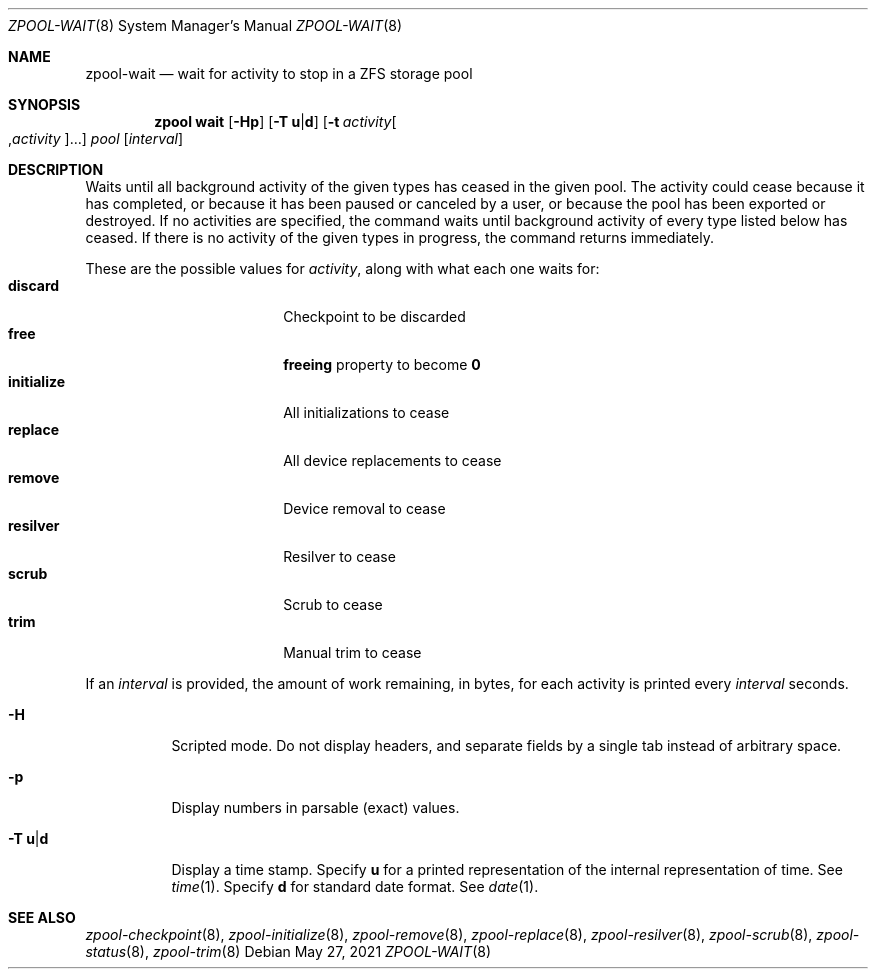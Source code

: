 .\"
.\" CDDL HEADER START
.\"
.\" The contents of this file are subject to the terms of the
.\" Common Development and Distribution License (the "License").
.\" You may not use this file except in compliance with the License.
.\"
.\" You can obtain a copy of the license at usr/src/OPENSOLARIS.LICENSE
.\" or https://opensource.org/licenses/CDDL-1.0.
.\" See the License for the specific language governing permissions
.\" and limitations under the License.
.\"
.\" When distributing Covered Code, include this CDDL HEADER in each
.\" file and include the License file at usr/src/OPENSOLARIS.LICENSE.
.\" If applicable, add the following below this CDDL HEADER, with the
.\" fields enclosed by brackets "[]" replaced with your own identifying
.\" information: Portions Copyright [yyyy] [name of copyright owner]
.\"
.\" CDDL HEADER END
.\"
.\"
.\" Copyright (c) 2007, Sun Microsystems, Inc. All Rights Reserved.
.\" Copyright (c) 2012, 2018 by Delphix. All rights reserved.
.\" Copyright (c) 2012 Cyril Plisko. All Rights Reserved.
.\" Copyright (c) 2017 Datto Inc.
.\" Copyright (c) 2018 George Melikov. All Rights Reserved.
.\" Copyright 2017 Nexenta Systems, Inc.
.\" Copyright (c) 2017 Open-E, Inc. All Rights Reserved.
.\"
.Dd May 27, 2021
.Dt ZPOOL-WAIT 8
.Os
.
.Sh NAME
.Nm zpool-wait
.Nd wait for activity to stop in a ZFS storage pool
.Sh SYNOPSIS
.Nm zpool
.Cm wait
.Op Fl Hp
.Op Fl T Sy u Ns | Ns Sy d
.Op Fl t Ar activity Ns Oo , Ns Ar activity Ns Oc Ns …
.Ar pool
.Op Ar interval
.
.Sh DESCRIPTION
Waits until all background activity of the given types has ceased in the given
pool.
The activity could cease because it has completed, or because it has been
paused or canceled by a user, or because the pool has been exported or
destroyed.
If no activities are specified, the command waits until background activity of
every type listed below has ceased.
If there is no activity of the given types in progress, the command returns
immediately.
.Pp
These are the possible values for
.Ar activity ,
along with what each one waits for:
.Bl -tag -compact -offset Ds -width "initialize"
.It Sy discard
Checkpoint to be discarded
.It Sy free
.Sy freeing
property to become
.Sy 0
.It Sy initialize
All initializations to cease
.It Sy replace
All device replacements to cease
.It Sy remove
Device removal to cease
.It Sy resilver
Resilver to cease
.It Sy scrub
Scrub to cease
.It Sy trim
Manual trim to cease
.El
.Pp
If an
.Ar interval
is provided, the amount of work remaining, in bytes, for each activity is
printed every
.Ar interval
seconds.
.Bl -tag -width Ds
.It Fl H
Scripted mode.
Do not display headers, and separate fields by a single tab instead of arbitrary
space.
.It Fl p
Display numbers in parsable (exact) values.
.It Fl T Sy u Ns | Ns Sy d
Display a time stamp.
Specify
.Sy u
for a printed representation of the internal representation of time.
See
.Xr time 1 .
Specify
.Sy d
for standard date format.
See
.Xr date 1 .
.El
.
.Sh SEE ALSO
.Xr zpool-checkpoint 8 ,
.Xr zpool-initialize 8 ,
.Xr zpool-remove 8 ,
.Xr zpool-replace 8 ,
.Xr zpool-resilver 8 ,
.Xr zpool-scrub 8 ,
.Xr zpool-status 8 ,
.Xr zpool-trim 8
